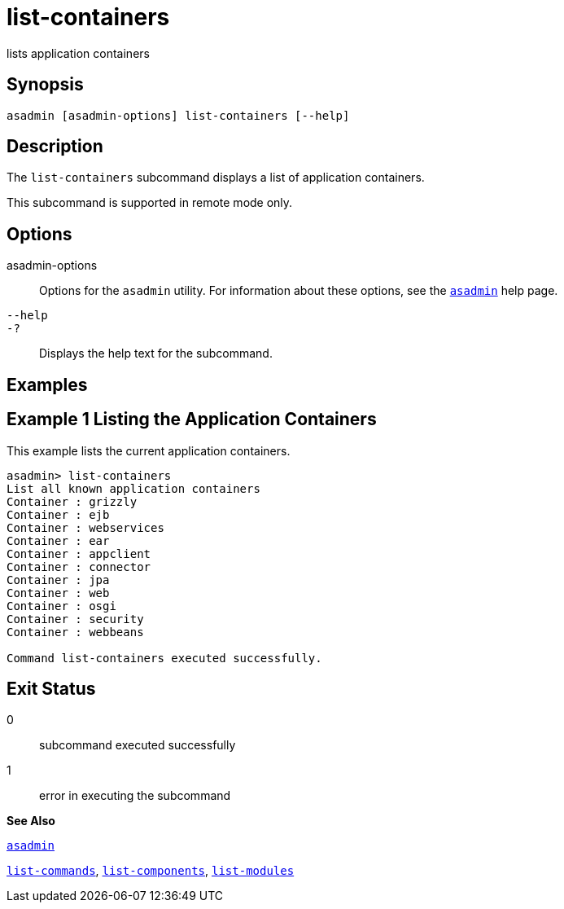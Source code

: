 [[list-containers]]
= list-containers

lists application containers

[[synopsis]]
== Synopsis

[source,shell]
----
asadmin [asadmin-options] list-containers [--help]
----

[[description]]
== Description

The `list-containers` subcommand displays a list of application containers.

This subcommand is supported in remote mode only.

[[options]]
== Options

asadmin-options::
  Options for the `asadmin` utility. For information about these options, see the xref:asadmin.adoc#asadmin[`asadmin`] help page.
`--help`::
`-?`::
  Displays the help text for the subcommand.

[[examples]]
== Examples

[[example-1]]
== Example 1 Listing the Application Containers

This example lists the current application containers.

[source,shell]
----
asadmin> list-containers
List all known application containers
Container : grizzly
Container : ejb
Container : webservices
Container : ear
Container : appclient
Container : connector
Container : jpa
Container : web
Container : osgi
Container : security
Container : webbeans

Command list-containers executed successfully.
----

[[exit-status]]
== Exit Status

0::
  subcommand executed successfully
1::
  error in executing the subcommand

*See Also*

xref:asadmin.adoc#asadmin[`asadmin`]

xref:list-commands.adoc#list-commands[`list-commands`],
xref:list-components.adoc#list-components[`list-components`],
xref:list-modules.adoc#list-modules-1[`list-modules`]



